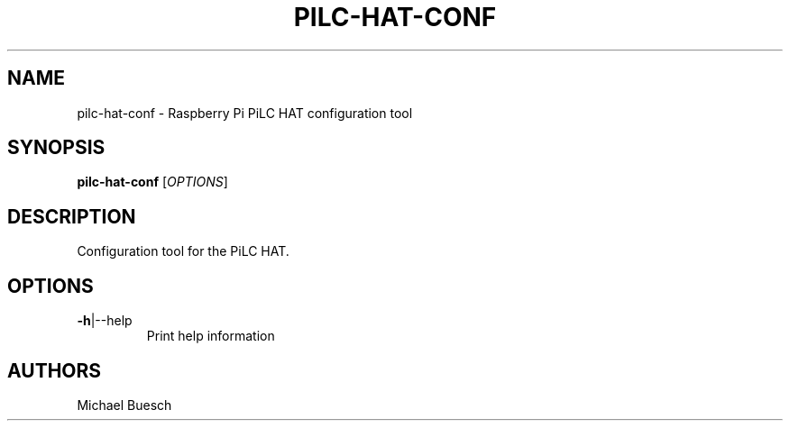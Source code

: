 .TH PILC-HAT-CONF "1" "2016" "pilc-hat-conf" "User Commands"
.SH NAME
pilc-hat-conf \- Raspberry Pi PiLC HAT configuration tool
.SH SYNOPSIS
.B pilc-hat-conf
[\fIOPTIONS\fR]
.SH DESCRIPTION
Configuration tool for the PiLC HAT.
.SH OPTIONS
.TP
\fB\-h\fR|\-\-help
Print help information
.SH AUTHORS
Michael Buesch
